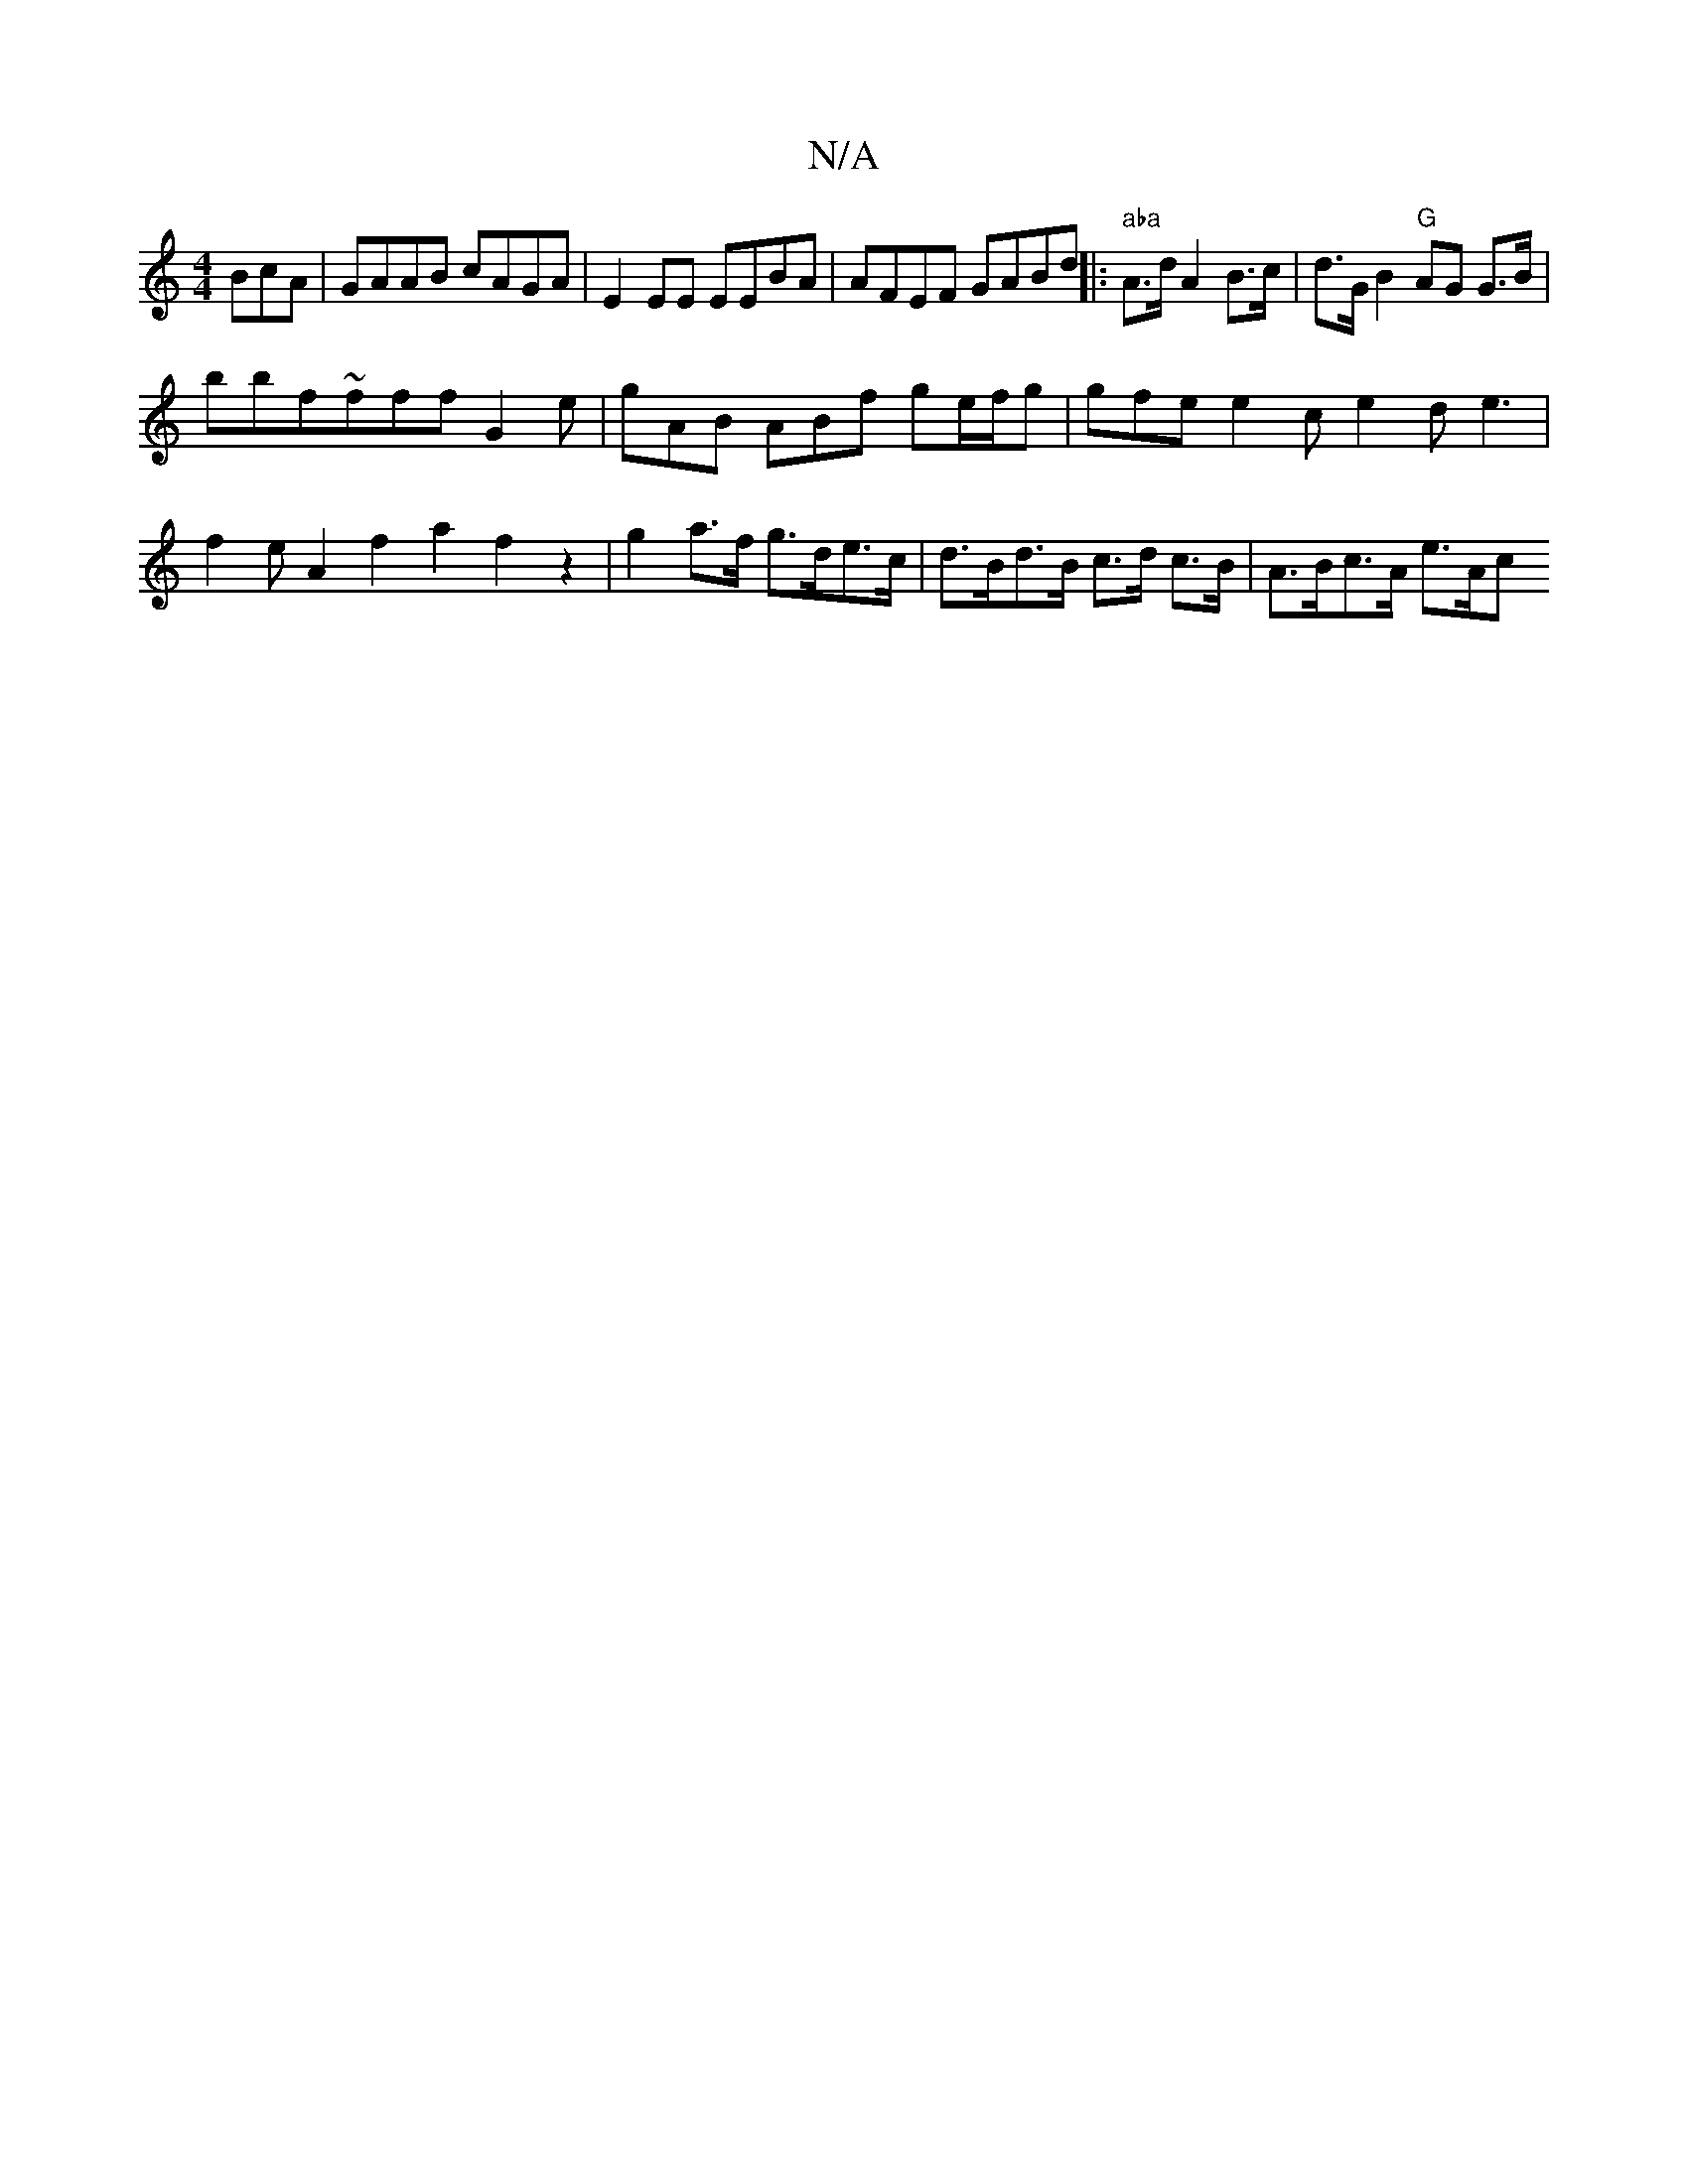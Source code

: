 X:1
T:N/A
M:4/4
R:N/A
K:Cmajor
BcA | GAAB cAGA | E2 EE EEBA | AFEF GABd ||
|: " aba"A>d A2 B>c | d>G B2 "G" AG G>B | (3!bbf~fff G2 e|
gAB ABf ge/f/g |
gfe e2c e2 de3 | f2 eA2f2 a2f2z2 | g2 a>f g>de>c | d>Bd>B c>d c>B | A>Bc>A e>Ac<